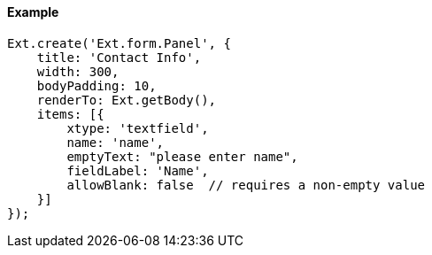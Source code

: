 ==== Example

[source, javascript]
----
Ext.create('Ext.form.Panel', {
    title: 'Contact Info',
    width: 300,
    bodyPadding: 10,
    renderTo: Ext.getBody(),
    items: [{
        xtype: 'textfield',
        name: 'name',
        emptyText: "please enter name",
        fieldLabel: 'Name',
        allowBlank: false  // requires a non-empty value
    }]
});
----